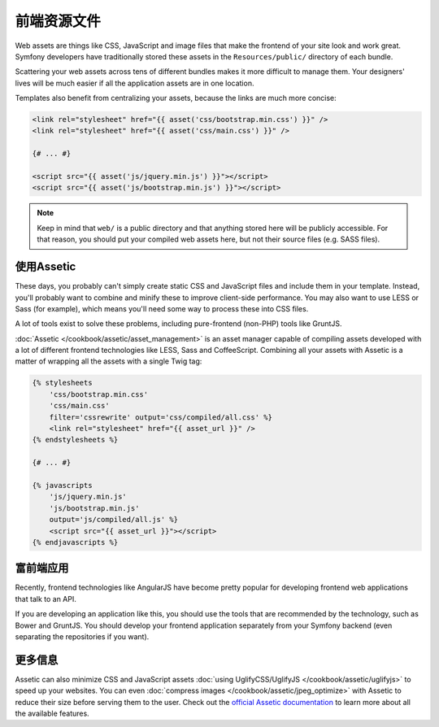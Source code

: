 前端资源文件
============

Web assets are things like CSS, JavaScript and image files that make the
frontend of your site look and work great. Symfony developers have traditionally
stored these assets in the ``Resources/public/`` directory of each bundle.

.. best-practice::

    Store your assets in the ``web/`` directory.

Scattering your web assets across tens of different bundles makes it more
difficult to manage them. Your designers' lives will be much easier if all
the application assets are in one location.

Templates also benefit from centralizing your assets, because the links are
much more concise:

.. code-block:: html+jinja

    <link rel="stylesheet" href="{{ asset('css/bootstrap.min.css') }}" />
    <link rel="stylesheet" href="{{ asset('css/main.css') }}" />

    {# ... #}

    <script src="{{ asset('js/jquery.min.js') }}"></script>
    <script src="{{ asset('js/bootstrap.min.js') }}"></script>

.. note::

    Keep in mind that ``web/`` is a public directory and that anything stored
    here will be publicly accessible. For that reason, you should put your
    compiled web assets here, but not their source files (e.g. SASS files).

使用Assetic
-----------

These days, you probably can't simply create static CSS and JavaScript files
and include them in your template. Instead, you'll probably want to combine
and minify these to improve client-side performance. You may also want to
use LESS or Sass (for example), which means you'll need some way to process
these into CSS files.

A lot of tools exist to solve these problems, including pure-frontend (non-PHP)
tools like GruntJS.

.. best-practice::

    Use Assetic to compile, combine and minimize web assets, unless you're
    comfortable with frontend tools like GruntJS.

:doc:`Assetic </cookbook/assetic/asset_management>` is an asset manager capable
of compiling assets developed with a lot of different frontend technologies
like LESS, Sass and CoffeeScript.
Combining all your assets with Assetic is a matter of wrapping all the assets
with a single Twig tag:

.. code-block:: html+jinja

    {% stylesheets
        'css/bootstrap.min.css'
        'css/main.css'
        filter='cssrewrite' output='css/compiled/all.css' %}
        <link rel="stylesheet" href="{{ asset_url }}" />
    {% endstylesheets %}

    {# ... #}

    {% javascripts
        'js/jquery.min.js'
        'js/bootstrap.min.js'
        output='js/compiled/all.js' %}
        <script src="{{ asset_url }}"></script>
    {% endjavascripts %}

富前端应用
----------

Recently, frontend technologies like AngularJS have become pretty popular
for developing frontend web applications that talk to an API.

If you are developing an application like this, you should use the tools
that are recommended by the technology, such as Bower and GruntJS. You should
develop your frontend application separately from your Symfony backend (even
separating the repositories if you want).

更多信息
--------

Assetic can also minimize CSS and JavaScript assets
:doc:`using UglifyCSS/UglifyJS </cookbook/assetic/uglifyjs>` to speed up your
websites. You can even :doc:`compress images </cookbook/assetic/jpeg_optimize>`
with Assetic to reduce their size before serving them to the user. Check out
the `official Assetic documentation`_ to learn more about all the available
features.

.. _`official Assetic documentation`: https://github.com/kriswallsmith/assetic
